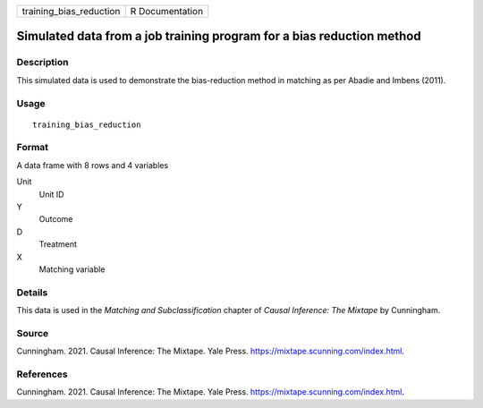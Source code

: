 ======================= ===============
training_bias_reduction R Documentation
======================= ===============

Simulated data from a job training program for a bias reduction method
----------------------------------------------------------------------

Description
~~~~~~~~~~~

This simulated data is used to demonstrate the bias-reduction method in
matching as per Abadie and Imbens (2011).

Usage
~~~~~

::

   training_bias_reduction

Format
~~~~~~

A data frame with 8 rows and 4 variables

Unit
   Unit ID

Y
   Outcome

D
   Treatment

X
   Matching variable

Details
~~~~~~~

This data is used in the *Matching and Subclassification* chapter of
*Causal Inference: The Mixtape* by Cunningham.

Source
~~~~~~

Cunningham. 2021. Causal Inference: The Mixtape. Yale Press.
https://mixtape.scunning.com/index.html.

References
~~~~~~~~~~

Cunningham. 2021. Causal Inference: The Mixtape. Yale Press.
https://mixtape.scunning.com/index.html.
